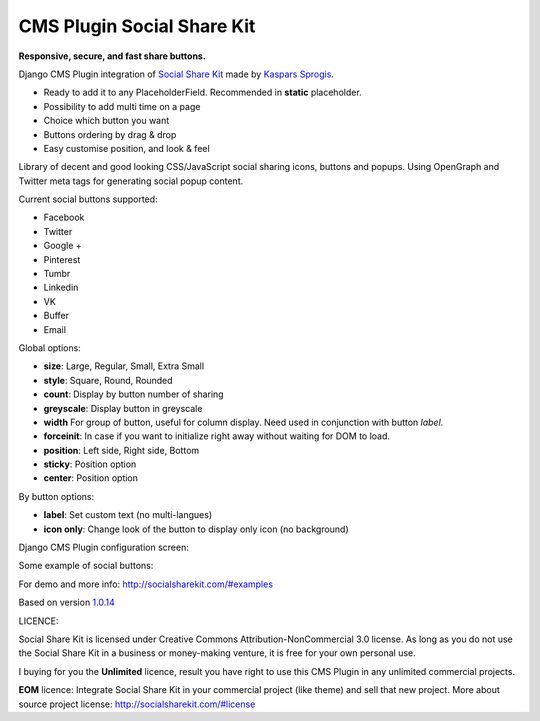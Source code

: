 CMS Plugin Social Share Kit
===========================

**Responsive, secure, and fast share buttons.**

Django CMS Plugin integration of `Social Share Kit <http://socialsharekit.com/>`_
made by `Kaspars Sprogis <darklow@gmail.com>`_.

- Ready to add it to any PlaceholderField. Recommended in **static** placeholder.
- Possibility to add multi time on a page
- Choice which button you want
- Buttons ordering by drag & drop
- Easy customise position, and look & feel

Library of decent and good looking CSS/JavaScript social sharing icons,
buttons and popups. Using OpenGraph and Twitter meta tags for generating social popup content.

Current social buttons supported:

- Facebook
- Twitter
- Google +
- Pinterest
- Tumbr
- Linkedin
- VK
- Buffer
- Email

Global options:

- **size**:	Large, Regular, Small, Extra Small
- **style**: Square, Round, Rounded
- **count**: Display by button number of sharing
- **greyscale**: Display button in greyscale
- **width** For group of button, useful for column display. Need used in conjunction with button *label*.
- **forceinit**: In case if you want to initialize right away without waiting for DOM to load.
- **position**: Left side, Right side, Bottom
- **sticky**: Position option
- **center**: Position option

By button options:

- **label**: Set custom text (no multi-langues)
- **icon only**: Change look of the button to display only icon (no background)

Django CMS Plugin configuration screen:

.. image:: plugin.png

Some example of social buttons:

.. image:: preview.png

For demo and more info: http://socialsharekit.com/#examples

Based on version `1.0.14 <https://github.com/darklow/social-share-kit/releases/tag/v1.0.14>`_

LICENCE:

Social Share Kit is licensed under Creative Commons Attribution-NonCommercial
3.0 license. As long as you do not use the Social Share Kit in a business or
money-making venture, it is free for your own personal use.

I buying for you the **Unlimited** licence, result you have right to use this
CMS Plugin in any unlimited commercial projects.

**EOM** licence:
Integrate Social Share Kit in your commercial project (like theme) and sell
that new project. More about source project license: http://socialsharekit.com/#license
